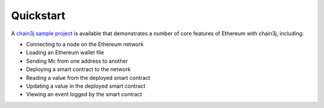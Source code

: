 Quickstart
==========

A `chain3j sample project <https://github.com/chain3j/sample-project-gradle>`_ is available that
demonstrates a number of core features of Ethereum with chain3j, including:

- Connecting to a node on the Ethereum network
- Loading an Ethereum wallet file
- Sending Mc from one address to another
- Deploying a smart contract to the network
- Reading a value from the deployed smart contract
- Updating a value in the deployed smart contract
- Viewing an event logged by the smart contract

